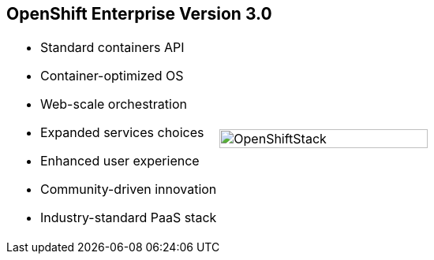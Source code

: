 == OpenShift Enterprise Version 3.0



[.noredheader,cols="<,^"]
|======
a|* Standard containers API
* Container-optimized OS
* Web-scale orchestration
* Expanded services choices
* Enhanced user experience
* Community-driven innovation
* Industry-standard PaaS stack
|image:images/OpenShiftStack.png[width=100%]
|======

ifdef::showscript[]

=== Transcript

The OpenShift Enterprise version 3 stack features the following:

* A standard containers API
* A container-optimized OS
* Web-scale orchestration
* An expanded choice of services
* An enhanced user experience
* Community-driven innovation
* And an industry-standard PaaS stack


endif::showscript[]
